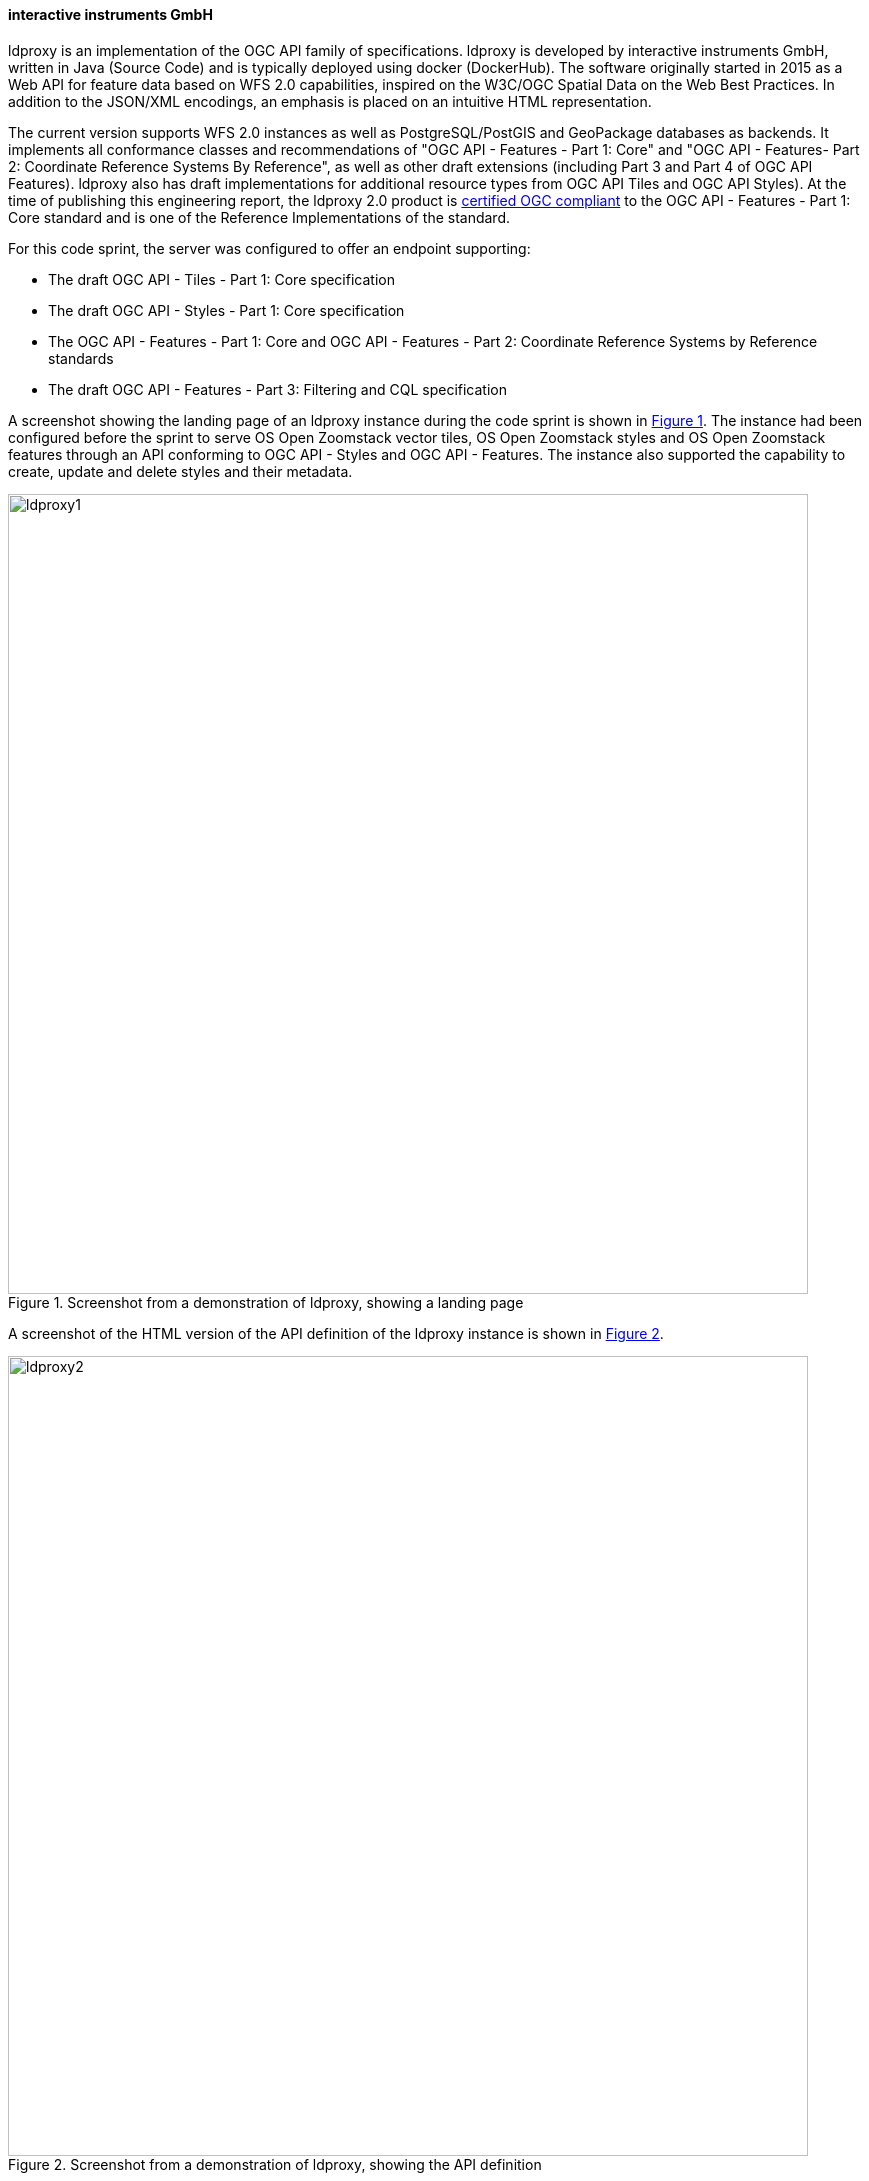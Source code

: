 ==== interactive instruments GmbH

ldproxy is an implementation of the OGC API family of specifications. ldproxy is developed by interactive instruments GmbH, written in Java (Source Code) and is typically deployed using docker (DockerHub). The software originally started in 2015 as a Web API for feature data based on WFS 2.0 capabilities, inspired on the W3C/OGC Spatial Data on the Web Best Practices. In addition to the JSON/XML encodings, an emphasis is placed on an intuitive HTML representation.

The current version supports WFS 2.0 instances as well as PostgreSQL/PostGIS and GeoPackage databases as backends. It implements all conformance classes and recommendations of "OGC API - Features - Part 1: Core" and "OGC API - Features- Part 2: Coordinate Reference Systems By Reference", as well as other draft extensions (including Part 3 and Part 4 of OGC API Features). ldproxy also has draft implementations for additional resource types from OGC API Tiles and OGC API Styles). At the time of publishing this engineering report, the ldproxy 2.0 product is https://www.ogc.org/resource/products/details/?pid=1598[certified OGC compliant] to the OGC API - Features - Part 1: Core standard and is one of the Reference Implementations of the standard.

For this code sprint, the server was configured to offer an endpoint supporting:

* The draft OGC API - Tiles - Part 1: Core specification
* The draft OGC API - Styles - Part 1: Core specification
* The OGC API - Features - Part 1: Core and OGC API - Features - Part 2: Coordinate Reference Systems by Reference standards
* The draft OGC API - Features - Part 3: Filtering and CQL specification

A screenshot showing the landing page of an ldproxy instance during the code sprint is shown in <<img_ldproxy1>>. The instance had been configured before the sprint to serve OS Open Zoomstack vector tiles, OS Open Zoomstack styles and OS Open Zoomstack features through an API conforming to OGC API - Styles and OGC API - Features. The instance also supported the capability to create, update and delete styles and their metadata.

[#img_ldproxy1,reftext='{figure-caption} {counter:figure-num}']
.Screenshot from a demonstration of ldproxy, showing a landing page
image::images/ldproxy1.png[width=800,align="center"]

A screenshot of the HTML version of the API definition of the ldproxy instance is shown in <<img_ldproxy2>>.

[#img_ldproxy2,reftext='{figure-caption} {counter:figure-num}']
.Screenshot from a demonstration of ldproxy, showing the API definition
image::images/ldproxy2.png[width=800,align="center"]

During the spring, ldproxy has been updated to implement the latest drafts of OGC API - Tiles and the OGC Two Dimensional Tile Matrix Set and Tile Set Metadata specification. This includes changes that were agreed among the participants during the sprint.
